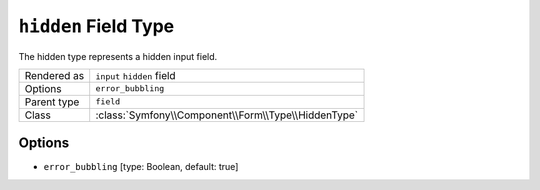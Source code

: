 .. index::
   single: Forms; Fields; hidden

``hidden`` Field Type
=====================

The hidden type represents a hidden input field.

============  ======
Rendered as   ``input`` ``hidden`` field
Options       ``error_bubbling``
Parent type   ``field``
Class         :class:`Symfony\\Component\\Form\\Type\\HiddenType`
============  ======

Options
-------

* ``error_bubbling`` [type: Boolean, default: true]
   .. include:: /reference/forms/types/options/error_bubbling.rst.inc
      :start-line: 1